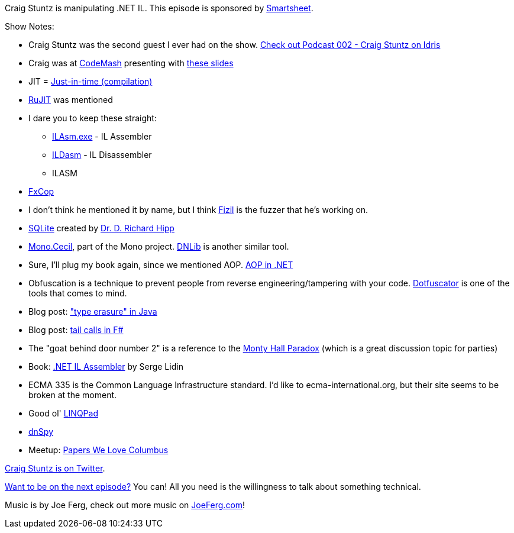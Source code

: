 :imagesdir: images
:meta-description: Craig Stuntz is manipulating .NET IL.
:title: Podcast 080 - Craig Stuntz on .NET IL
:slug: Podcast-080-Craig-Stuntz-dotnet-IL
:tags: podcast, .net, IL, CIL, MSIL
:heroimage: https://crosscuttingconcerns.blob.core.windows.net:443/podcasts/080CraigStuntzDotNetIL.jpg
:podcastpath: https://crosscuttingconcerns.blob.core.windows.net:443/podcasts/080CraigStuntzDotNetIL.mp3
:podcastsize: 23955208
:podcastlength: 20:23

Craig Stuntz is manipulating .NET IL. This episode is sponsored by link:https://smartsheet.com/crosscuttingconcerns[Smartsheet].

Show Notes:

* Craig Stuntz was the second guest I ever had on the show. link:https://crosscuttingconcerns.com/Cross-Cutting-Concerns-Podcast-002---Craig-Stuntz-on-Idris[Check out Podcast 002 - Craig Stuntz on Idris]
* Craig was at link:https://codemash.org[CodeMash] presenting with link:https://speakerdeck.com/craigstuntz/dot-net-il-into-the-marianas-trench-with-presenter-notes[these slides]
* JIT = link:https://en.wikipedia.org/wiki/Just-in-time_compilation[Just-in-time (compilation)]
* link:https://github.com/imasahiro/rujit[RuJIT] was mentioned
* I dare you to keep these straight:
** link:https://msdn.microsoft.com/en-us/library/496e4ekx%28v=VS.100%29.aspx[ILAsm.exe] - IL Assembler
** link:https://docs.microsoft.com/en-us/dotnet/framework/tools/ildasm-exe-il-disassembler[ILDasm] - IL Disassembler
** ILASM
* link:https://msdn.microsoft.com/en-us/library/bb429476.aspx[FxCop]
* I don't think he mentioned it by name, but I think link:https://github.com/CraigStuntz/Fizil[Fizil] is the fuzzer that he's working on.
* link:http://sqlite.org[SQLite] created by link:http://www.hwaci.com/drh/[Dr. D. Richard Hipp]
* link:http://cecil.pe/[Mono.Cecil], part of the Mono project. link:https://github.com/0xd4d/dnlib[DNLib] is another similar tool.
* Sure, I'll plug my book again, since we mentioned AOP. link:https://www.manning.com/books/aop-in-net[AOP in .NET]
* Obfuscation is a technique to prevent people from reverse engineering/tampering with your code. link:https://www.preemptive.com/products/dotfuscator/overview[Dotfuscator] is one of the tools that comes to mind.
* Blog post: link:http://www.baeldung.com/java-type-erasure["type erasure" in Java]
* Blog post: link:https://blogs.msdn.microsoft.com/fsharpteam/2011/07/08/tail-calls-in-f/[tail calls in F#]
* The "goat behind door number 2" is a reference to the link:https://en.wikipedia.org/wiki/Monty_Hall_problem[Monty Hall Paradox] (which is a great discussion topic for parties)
* Book: link:https://www.amazon.com/NET-Assembler-Serge-Lidin/dp/1430267615[.NET IL Assembler] by Serge Lidin
* ECMA 335 is the Common Language Infrastructure standard. I'd like to ecma-international.org, but their site seems to be broken at the moment.
* Good ol' link:http://www.linqpad.net/[LINQPad]
* link:https://github.com/0xd4d/dnSpy[dnSpy]
* Meetup: link:https://www.meetup.com/Papers-We-Love-Columbus/[Papers We Love Columbus]

link:https://twitter.com/craigstuntz[Craig Stuntz is on Twitter].

link:http://crosscuttingconcerns.com/Want-to-be-on-a-podcast[Want to be on the next episode?] You can! All you need is the willingness to talk about something technical.

Music is by Joe Ferg, check out more music on link:http://joeferg.com[JoeFerg.com]!